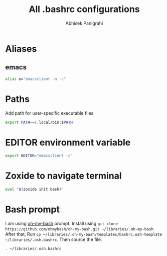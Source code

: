 #+STARTUP: content
#+title: All .bashrc configurations
#+author: Abhisek Panigrahi
#+property: header-args :tangle ~/.config/dotfiles/.bashrc

* Aliases

** emacs

#+begin_src bash
  alias e="emacsclient -n -c"
#+end_src

* Paths

Add path for user-specific executable files

#+begin_src bash
  export PATH=~/.local/bin:$PATH
#+end_src

* EDITOR environment variable

#+begin_src bash
  export EDITOR="emacsclient -c"
#+end_src

* Zoxide to navigate terminal

#+begin_src bash
  eval "$(zoxide init bash)"
#+end_src

* Bash prompt

I am using [[https://github.com/ohmybash/oh-my-bash][oh-my-bash]] prompt. Install using ~git clone https://github.com/ohmybash/oh-my-bash.git ~/libraries/.oh-my-bash~. After that, Run ~cp ~/libraries/.oh-my-bash/templates/bashrc.osh-template ~/libraries/.osh.bashrc~. Then source the file.

#+begin_src bash
  . ~/libraries/.osh.bashrc
#+end_src


